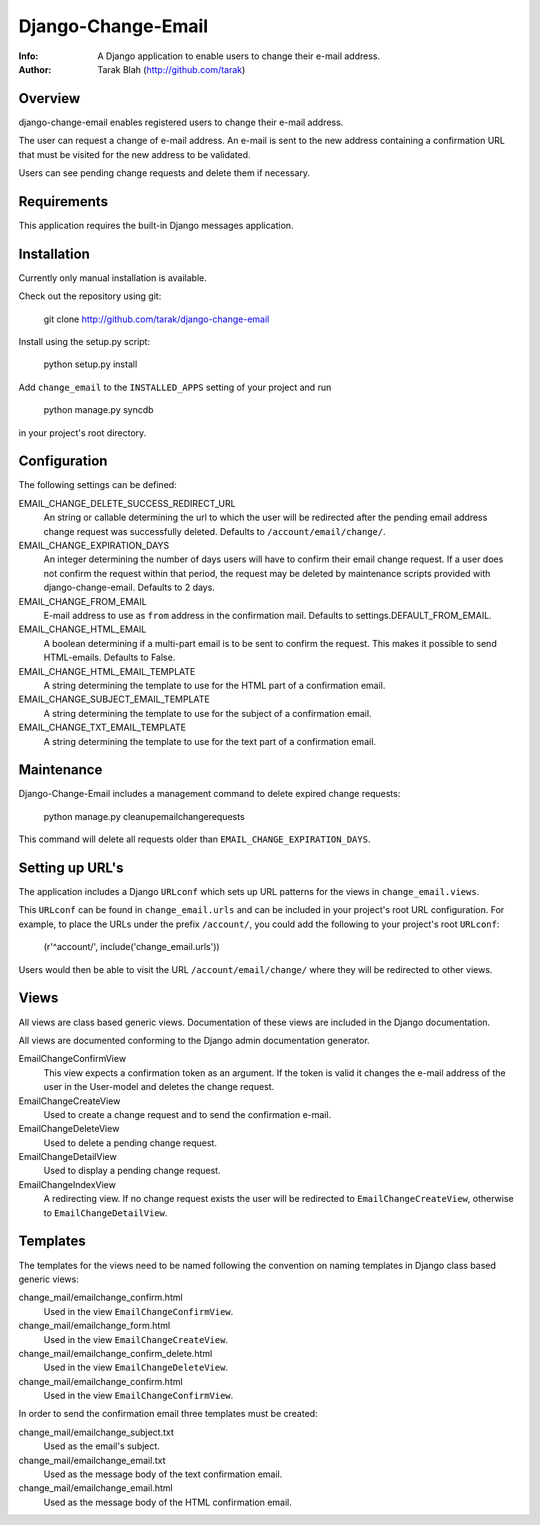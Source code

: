 ===================
Django-Change-Email
===================
:Info: A Django application to enable users to change their e-mail  address.
:Author: Tarak Blah (http://github.com/tarak)

Overview
=================
django-change-email enables registered users to change their e-mail address.

The user can request a change of e-mail address. An e-mail is sent to the new
address containing a confirmation URL that must be visited for the new address
to be validated.

Users can see pending change requests and delete them if necessary.

Requirements
=================
This application requires the built-in Django messages application.

Installation
=================
Currently only manual installation is available.

Check out the repository using git:

    git clone http://github.com/tarak/django-change-email

Install using the setup.py script:

    python setup.py install

Add ``change_email`` to the ``INSTALLED_APPS`` setting of your project and run

    python manage.py syncdb

in your project's root directory.

Configuration
=================
The following settings can be defined:

EMAIL_CHANGE_DELETE_SUCCESS_REDIRECT_URL
    An string or callable determining the url to which the user will
    be redirected after the pending email address change request was
    successfully deleted. Defaults to ``/account/email/change/``.
EMAIL_CHANGE_EXPIRATION_DAYS
    An integer determining the number of days users will have to
    confirm their email change request. If a user does not confirm
    the request within that period, the request may be deleted by
    maintenance scripts provided with django-change-email.
    Defaults to 2 days.
EMAIL_CHANGE_FROM_EMAIL
    E-mail address to use as ``from`` address in the
    confirmation mail. Defaults to settings.DEFAULT_FROM_EMAIL.
EMAIL_CHANGE_HTML_EMAIL
    A boolean determining if a multi-part email is to be
    sent to confirm the request. This makes it possible to
    send HTML-emails. Defaults to False.
EMAIL_CHANGE_HTML_EMAIL_TEMPLATE
    A string determining the template to use for the HTML part
    of a confirmation email.
EMAIL_CHANGE_SUBJECT_EMAIL_TEMPLATE
    A string determining the template to use for the subject
    of a confirmation email.
EMAIL_CHANGE_TXT_EMAIL_TEMPLATE
    A string determining the template to use for the text part
    of a confirmation email.

Maintenance
=================
Django-Change-Email includes a management command to delete expired change
requests:

    python manage.py cleanupemailchangerequests

This command will delete all requests older than
``EMAIL_CHANGE_EXPIRATION_DAYS``.

Setting up URL's
=================
The application includes a Django ``URLconf`` which sets up URL patterns for
the views in ``change_email.views``.

This ``URLconf`` can be found in ``change_email.urls`` and can be included
in your project's root URL configuration. For example, to place the
URLs under the prefix ``/account/``, you could add the following to
your project's root ``URLconf``:

    (r'^account/', include('change_email.urls'))

Users would then be able to visit the URL ``/account/email/change/`` where they
will be redirected to other views.

Views
================
All views are class based generic views. Documentation of these views are
included in the Django documentation.

All views are documented conforming to the Django admin documentation generator.


EmailChangeConfirmView
    This view expects a confirmation token as an argument.
    If the token is valid it changes the e-mail address of the user in the
    User-model and deletes the change request.
EmailChangeCreateView
    Used to create a change request and to send the
    confirmation e-mail.
EmailChangeDeleteView
    Used to delete a pending change request.
EmailChangeDetailView
    Used to display a pending change request.
EmailChangeIndexView
    A redirecting view. If no change request
    exists the user will be redirected to ``EmailChangeCreateView``, otherwise
    to ``EmailChangeDetailView``.


Templates
===============
The templates for the views need to be named following the convention on naming
templates in Django class based generic views:


change_mail/emailchange_confirm.html
    Used in the view ``EmailChangeConfirmView``.
change_mail/emailchange_form.html
    Used in the view ``EmailChangeCreateView``.
change_mail/emailchange_confirm_delete.html
    Used in the view ``EmailChangeDeleteView``.
change_mail/emailchange_confirm.html
    Used in the view ``EmailChangeConfirmView``.


In order to send the confirmation email three templates must be created:

change_mail/emailchange_subject.txt
    Used as the email's subject.
change_mail/emailchange_email.txt
    Used as the message body of the text confirmation email.
change_mail/emailchange_email.html
    Used as the message body of the HTML confirmation email.
